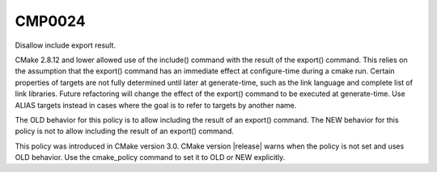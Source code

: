 CMP0024
-------

Disallow include export result.

CMake 2.8.12 and lower allowed use of the include() command with the
result of the export() command.  This relies on the assumption that
the export() command has an immediate effect at configure-time during
a cmake run.  Certain properties of targets are not fully determined
until later at generate-time, such as the link language and complete
list of link libraries.  Future refactoring will change the effect of
the export() command to be executed at generate-time.  Use ALIAS
targets instead in cases where the goal is to refer to targets by
another name.

The OLD behavior for this policy is to allow including the result of
an export() command.  The NEW behavior for this policy is not to
allow including the result of an export() command.

This policy was introduced in CMake version 3.0.  CMake version
|release| warns when the policy is not set and uses OLD behavior.  Use
the cmake_policy command to set it to OLD or NEW explicitly.

